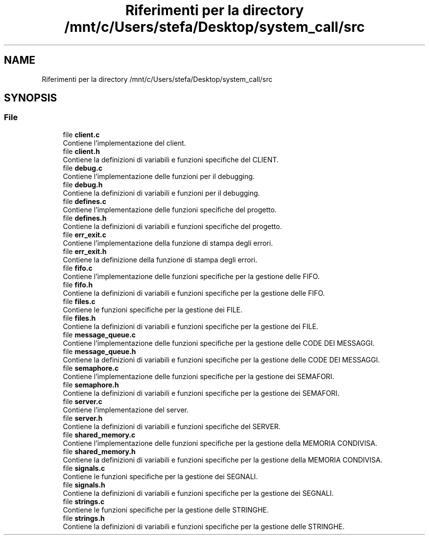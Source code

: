 .TH "Riferimenti per la directory /mnt/c/Users/stefa/Desktop/system_call/src" 3 "Ven 6 Mag 2022" "Version 0.0.1" "SYSTEM_CALL" \" -*- nroff -*-
.ad l
.nh
.SH NAME
Riferimenti per la directory /mnt/c/Users/stefa/Desktop/system_call/src
.SH SYNOPSIS
.br
.PP
.SS "File"

.in +1c
.ti -1c
.RI "file \fBclient\&.c\fP"
.br
.RI "Contiene l'implementazione del client\&. "
.ti -1c
.RI "file \fBclient\&.h\fP"
.br
.RI "Contiene la definizioni di variabili e funzioni specifiche del CLIENT\&. "
.ti -1c
.RI "file \fBdebug\&.c\fP"
.br
.RI "Contiene l'implementazione delle funzioni per il debugging\&. "
.ti -1c
.RI "file \fBdebug\&.h\fP"
.br
.RI "Contiene la definizioni di variabili e funzioni per il debugging\&. "
.ti -1c
.RI "file \fBdefines\&.c\fP"
.br
.RI "Contiene l'implementazione delle funzioni specifiche del progetto\&. "
.ti -1c
.RI "file \fBdefines\&.h\fP"
.br
.RI "Contiene la definizioni di variabili e funzioni specifiche del progetto\&. "
.ti -1c
.RI "file \fBerr_exit\&.c\fP"
.br
.RI "Contiene l'implementazione della funzione di stampa degli errori\&. "
.ti -1c
.RI "file \fBerr_exit\&.h\fP"
.br
.RI "Contiene la definizione della funzione di stampa degli errori\&. "
.ti -1c
.RI "file \fBfifo\&.c\fP"
.br
.RI "Contiene l'implementazione delle funzioni specifiche per la gestione delle FIFO\&. "
.ti -1c
.RI "file \fBfifo\&.h\fP"
.br
.RI "Contiene la definizioni di variabili e funzioni specifiche per la gestione delle FIFO\&. "
.ti -1c
.RI "file \fBfiles\&.c\fP"
.br
.RI "Contiene le funzioni specifiche per la gestione dei FILE\&. "
.ti -1c
.RI "file \fBfiles\&.h\fP"
.br
.RI "Contiene la definizioni di variabili e funzioni specifiche per la gestione dei FILE\&. "
.ti -1c
.RI "file \fBmessage_queue\&.c\fP"
.br
.RI "Contiene l'implementazione delle funzioni specifiche per la gestione delle CODE DEI MESSAGGI\&. "
.ti -1c
.RI "file \fBmessage_queue\&.h\fP"
.br
.RI "Contiene la definizioni di variabili e funzioni specifiche per la gestione delle CODE DEI MESSAGGI\&. "
.ti -1c
.RI "file \fBsemaphore\&.c\fP"
.br
.RI "Contiene l'implementazione delle funzioni specifiche per la gestione dei SEMAFORI\&. "
.ti -1c
.RI "file \fBsemaphore\&.h\fP"
.br
.RI "Contiene la definizioni di variabili e funzioni specifiche per la gestione dei SEMAFORI\&. "
.ti -1c
.RI "file \fBserver\&.c\fP"
.br
.RI "Contiene l'implementazione del server\&. "
.ti -1c
.RI "file \fBserver\&.h\fP"
.br
.RI "Contiene la definizioni di variabili e funzioni specifiche del SERVER\&. "
.ti -1c
.RI "file \fBshared_memory\&.c\fP"
.br
.RI "Contiene l'implementazione delle funzioni specifiche per la gestione della MEMORIA CONDIVISA\&. "
.ti -1c
.RI "file \fBshared_memory\&.h\fP"
.br
.RI "Contiene la definizioni di variabili e funzioni specifiche per la gestione della MEMORIA CONDIVISA\&. "
.ti -1c
.RI "file \fBsignals\&.c\fP"
.br
.RI "Contiene le funzioni specifiche per la gestione dei SEGNALI\&. "
.ti -1c
.RI "file \fBsignals\&.h\fP"
.br
.RI "Contiene la definizioni di variabili e funzioni specifiche per la gestione dei SEGNALI\&. "
.ti -1c
.RI "file \fBstrings\&.c\fP"
.br
.RI "Contiene le funzioni specifiche per la gestione delle STRINGHE\&. "
.ti -1c
.RI "file \fBstrings\&.h\fP"
.br
.RI "Contiene la definizioni di variabili e funzioni specifiche per la gestione delle STRINGHE\&. "
.in -1c
